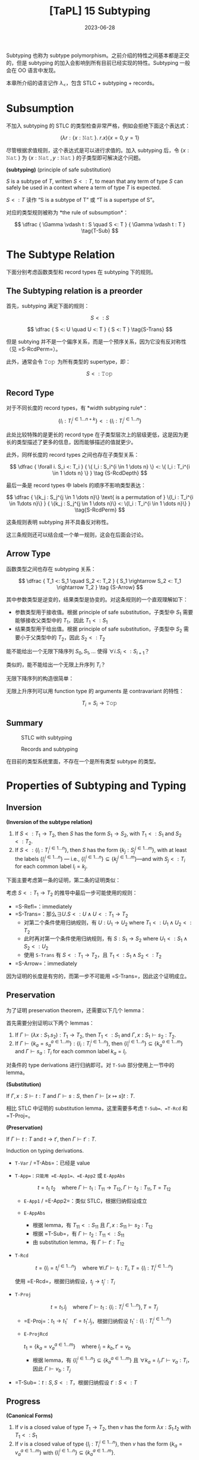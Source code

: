 #+title: [TaPL] 15 Subtyping
#+date: 2023-06-28
#+hugo_tags: 类型系统 程序语言理论 程序语义 subtyping
#+hugo_series: "Types and Programming Languages"

Subtyping 也称为 subtype polymorphism。之前介绍的特性之间基本都是正交的，但是 subtyping 的加入会影响到所有目前已经实现的特性。Subtyping 一般会在 OO 语言中发现。

本章所介绍的语言记作 \(\lambda_{<}\)，包含 STLC + subtyping + records。

* Subsumption

不加入 subtyping 的 STLC 的类型检查非常严格，例如会拒绝下面这个表达式：

\[
  (\lambda r : \{x : \operatorname{\mathtt{Nat}}\}.\ r.x) \{x=0 ,y=1\}
\]

尽管根据求值规则，这个表达式是可以进行求值的。加入 subtyping 后，令 \(\{x : \operatorname{\mathtt{Nat}}\}\) 为 \(\{x : \operatorname{\mathtt{Nat}}, y : \operatorname{\mathtt{Nat}}\}\) 的子类型即可解决这个问题。

#+begin_definition
*(subtyping)* (principle of safe substitution)

\(S\) is a subtype of \(T\), written \(S <: T\), to mean that any term of type \(S\) can safely be used in a context where a term of type \(T\) is expected.
#+end_definition

\(S <: T\) 读作 “S is a subtype of T” 或 “T is a supertype of S”。

对应的类型规则被称为 *the rule of subsumption*：

\[
  \dfrac {
    \Gamma \vdash t : S
    \quad
    S <: T
  } {
    \Gamma \vdash t : T
  } \tag{T-Sub}
\]

* The Subtype Relation

下面分别考虑函数类型和 record types 在 subtyping 下的规则。

** The Subtyping relation is a preorder
首先，subtyping 满足下面的规则：

\[ S <: S \tag{S-Refl} \]

\[
  \dfrac {
    S <: U
    \quad
    U <: T
  } {
    S <: T
  } \tag{S-Trans}
\]

但是 subtying 并不是一个偏序关系，而是一个预序关系，因为它没有反对称性（见 =S-RcdPerm=）。

此外，通常会令 \(\operatorname{\mathtt{Top}}\) 为所有类型的 supertype，即：

\[S <: \operatorname{\mathtt{Top}} \tag{S-Top}\]

** Record Type
对于不同长度的 record types，有 *width subtyping rule*：

\[ \{ l_i : T_i^{i \in 1 \dots n+k}\} <: \{ l_i : T_i^{i \in 1 \dots n}\}  \tag{S-RcdWidth} \]

此处比较特殊的是更长的 record type 在子类型层次上的层级更低，这是因为更长的类型描述了更多的信息，因而能够描述的值就更少。

此外，同样长度的 record types 之间也存在子类型关系：

\[ \dfrac {
    \forall i. S_i <: T_i
  } {
    \{ l_i : S_i^{i \in 1 \dots n} \} <: \{ l_i : T_i^{i \in 1 \dots n} \}
  } \tag {S-RcdDepth}
\]

最后一条是 record types 中 labels 的顺序不影响类型表达：

\[
\dfrac {
  \{k_j : S_j^{j \in 1 \dots n}\} \text{ is a permutation of } \{l_i : T_i^{i \in 1\dots n}\}
} {
  \{k_j : S_j^{j \in 1 \dots n}\} <: \{l_i : T_i^{i \in 1 \dots n}\}
} \tag{S-RcdPerm}
\]

这条规则表明 subtyping 并不具备反对称性。

这三条规则还可以结合成一个单一规则，这会在后面会讨论。

** Arrow Type

函数类型之间也存在 subtyping 关系：

\[ \dfrac {
    T_1 <: S_1
    \quad
    S_2 <: T_2
  } {
    S_1 \rightarrow S_2 <: T_1 \rightarrow T_2
  } \tag {S-Arrow}
\]

其中参数类型是逆变的，结果类型是协变的。对这条规则的一个直观理解如下：

- 参数类型用于接收值。根据 principle of safe substitution，子类型中 \(S_1\) 需要能够接收父类型中的 \(T_1\)，因此 \(T_1 <: S_1\)
- 结果类型用于给出值。根据 principle of safe substitution，子类型中 \(S_2\) 需要小于父类型中的 \(T_2\)，因此 \(S_2 <: T_2\)
  
#+begin_question
能不能给出一个无限下降序列 \(S_0, S_1, \dots\) 使得 \(\forall i. S_i <: S_{i+1}\)？

类似的，能不能给出一个无限上升序列 \(T_{i}\)？
#+end_question
#+begin_answer
无限下降序列的构造很简单：

\begin{aligned}
& S_0 = \{\} \\
& S_1 = \{a_1 : \operatorname{\mathtt{Top}}\} \\
& S_2 = \{a_1 : \operatorname{\mathtt{Top}}, a_2 : \operatorname{\mathtt{Top}}\} \\
& \dots
\end{aligned}

无限上升序列可以用 function type 的 arguments 是 contravariant 的特性：

\[T_i = S_i \rightarrow \operatorname{\mathtt{Top}}\]
#+end_answer

** Summary
#+caption: STLC with subtyping
[[/img/in-post/post-tapl/15-1-stlc-with-subtyping.png]]

#+caption: Records and subtyping
[[/img/in-post/post-tapl/15-3-records-and-subtyping.png]]

在目前的类型系统里面，不存在一个是所有类型 subtype 的类型。

* Properties of Subtyping and Typing

** Inversion

#+begin_lemma
*(Inversion of the subtype relation)*

1. If \(S <: T_1 \rightarrow T_2\), then \(S\) has the form \(S_1 \rightarrow S_2\), with \(T_1 <: S_1\) and \(S_2 <:T_2\).
2. If \(S <: \{l_i : T_i^{i \in 1 \dots n}\}\), then \(S\) has the form \(\{k_j : S_j^{j \in 1 \dots m}\}\), with at least the labels \(\{l_i^{i \in 1 \dots n}\}\) — i.e., \(\{l_i^{i \in 1 \dots n}\} \subseteq \{k_j^{j \in 1 \dots m}\}\)—and with \(S_j <: T_i\) for each common label \(l_i = k_j\).
#+end_lemma
#+begin_proof
下面主要考虑第一条的证明，第二条的证明类似：

考虑 \(S <: T_1 \rightarrow T_2\) 的推导中最后一步可能使用的规则：
   - =S-Refl=：immediately
   - =S-Trans=：那么\(\exists U. S <: U \wedge U <: T_1 \rightarrow T_2\)
     + 对第二个条件使用归纳规则，有 \(U : U_1 \rightarrow U_2 \text{ where } T_1 <: U_1 \wedge U_2 <: T_2\)
     + 此时再对第一个条件使用归纳规则，有 \(S : S_1 \rightarrow S_2 \text{ where } U_1 <: S_1 \wedge S_2 <: U_2\)
     + 使用 =S-Trans= 有 \(S <: T_1 \rightarrow T_2\)，且 \(T_1 <: S_1 \wedge S_2 <: T_2\)
   - =S-Arrow=：immediately

因为证明的长度是有穷的，而第一步不可能用 =S-Trans=，因此这个证明成立。
#+end_proof

** Preservation

为了证明 preservation theorem，还需要以下几个 lemma：

#+begin_lemma
首先需要分别证明以下两个 lemmas：
1. If \(\Gamma \vdash (\lambda x : S_1 . s_2) : T_1 \rightarrow T_2\), then \(T_1 <: S_1\) and \(\Gamma, x : S_1 \vdash s_2 : T_2\).
2. If \(\Gamma \vdash \{ k_a = s_a^{a \in 1 \dots m}\} : \{l_i : T_i^{i \in 1 \dots n}\}\), then \(\{l_i^{i \in 1 \dots n}\} \subseteq \{k_a^{a \in 1 \dots m}\}\) and \(\Gamma \vdash s_a : T_i\) for each common label \(k_a = l_i\).
#+end_lemma
#+begin_proof
对条件的 type derivations 进行归纳即可。对 =T-Sub= 部分使用上一节中的 lemma。
#+end_proof

#+begin_lemma
*(Substitution)*

If \(\Gamma, x : S \vdash t : T\) and \(\Gamma \vdash s : S\), then \(\Gamma \vdash [x \mapsto s]t : T\).
#+end_lemma
#+begin_proof
相比 STLC 中证明的 substitution lemma，这里需要多考虑 =T-Sub=、=T-Rcd= 和 =T-Proj=。
#+end_proof

#+begin_theorem
*(Preservation)*

If \(\Gamma \vdash t : T\) and \(t \rightarrow t'\), then \(\Gamma \vdash t' : T\).
#+end_theorem
#+begin_proof
Induction on typing derivations.

- =T-Var= / =T-Abs=：已经是 value
- =T-App=：只能用 =E-App1=、=E-App2= 或 =E-AppAbs=

  \[
  t = t_1\ t_2 \quad \text{where}\ \Gamma \vdash t_1 : T_{11} \rightarrow T_{12}, \Gamma \vdash t_2 : T_{11}, T = T_{12}
  \]

  + =E-App1= / =E-App2=：类似 STLC，根据归纳假设成立
  + =E-AppAbs=

    \begin{aligned}
      & t_1 = \lambda x : S_{11}. t_{12} \\
      & t_2 = v_2 \\
      & t' = [x \mapsto v_2] t_{12}
    \end{aligned} 

    + 根据 lemma，有 \(T_{11} <: S_{11}\) 且 \(\Gamma, x : S_{11} \vdash s_2 : T_{12}\)
    + 根据 =T-Sub=，有 \(\Gamma \vdash t_2 : T_{11} <: S_{11}\)
    + 由 substitution lemma，有 \(\Gamma \vdash t' : T_{12}\)
- =T-Rcd=

  \[t = \{l_i = t_i ^{i \in 1 \dots n}\} \quad \text{where } \forall i. \Gamma \vdash t_i : T_i, T = \{l_i : T_i ^{i \in 1 \dots n}\}\]

  使用 =E-Rcd=，根据归纳假设，\(t_j \rightarrow t_j' : T_i\)
- =T-Proj=

  \[t = t_1.l_j \quad \text{where } \Gamma \vdash t_1 : \{l_i : T_i ^{i \in 1 \dots n}\}, T = T_j\]

  + =E-Proj=：\(t_1 \rightarrow t_1' \quad t' = t_1'.l_j\)，根据归纳假设 \(t_1' : \{l_i : T_i ^{i \in 1 \dots n}\}\)
  + =E-ProjRcd=

    \(t_1 = \{k_a = v_a ^{a \in 1 \dots m}\} \quad \text{where } l_j = k_b, t' = v_b\)

    + 根据 lemma，有 \(\{l_{i}^{i \in 1 \dots n}\} \subseteq \{k_{a}^{a \in 1 \dots m}\}\) 且 \(\forall k_{a} = l_{i}. \Gamma \vdash v_a : T_i\)，因此 \(\Gamma \vdash v_b : T_j\)
- =T-Sub=：\(t : S, S <: T\)，根据归纳假设 \(t' : S <: T\)
#+end_proof

** Progress

#+begin_Lemma
*(Canonical Forms)*

1. If \(v\) is a closed value of type \(T_1 \rightarrow T_2\), then \(v\) has the form \(\lambda x : S_1. t_2\) with \(T_1 <: S_1\)
2. If \(v\) is a closed value of type \(\{l_i : T_i^{i\in1 \dots n}\}\), then \(v\) has the form \(\{k_a = v_a^{a \in 1 \dots m}\}\) with \(\{l_i^{i \in 1 \dots n}\}\subseteq \{k_a^{a \in 1 \dots m}\}\).
#+end_Lemma
#+begin_proof
Induction on typing derivations, using inversion lemma for =T-Sub=.
#+end_proof

#+begin_theorem
If \(t\) is a closed, well-typed term, then either \(t\) is a value or else there is some \(t'\) with \(t \rightarrow t'\).
#+end_theorem
#+begin_proof
Induction on typing derivations.

- =T-Var=：不可能，因为 \(t\) 是封闭的
- =T-Abs=：已经是 value
- =T-App=：如果能用 =E-App1= 或 =E-App2=，则能继续求值；否则 \(t_1\) 和 \(t_2\) 都是 values，根据 canonical forms lemma，\(v_1 = \lambda x : S_1. t_2\) 且 \(T_1 <: S_1\)，又 \(v_2 : T_1\)，因此可以使用 =E-AppAbs=
- =T-Rcd=：如果继续求值，则用 =E-Rcd=；否则 \(t\) 已经是一个 value
- =T-Proj=：\(t = t_1.l_j\) 且 \(\vdash t_1 : \{l_i : T_i ^{i \in 1 \dots n}\}\)。如果 \(t\) 不是 value，则用 =E-Proj=；否则根据 Canonical form lemma，有 \(\{k_a = v_a^{a \in 1 \dots m}\}\) 且 \(\{l_i^{i \in 1 \dots n}\}\subseteq \{k_a^{a \in 1 \dots m}\}\)，因此 \(l_j \in \{k_a^{a \in 1 \dots m}\}\)，因此可以使用 =E-ProjRcd=
- =T-Sub=：根据归纳假设，成立
#+end_proof

* The Top and Bottom Types

=Top= 类型（maximal type）在 STLC with subtyping 中不是必须的，但是定义中经常会包含它，包括以下几个原因：

- 它对应了 OO 语言中的 =Object= 类型
- 在包含 subtyping 和 parametric polymorphism 的类型系统中通常会包含 =Top=，利用它能够从 bounded quantification 中恢复原来的 unbounded quantification

下面讨论 bottom type（minimal type），将其加入现有的类型系统并不会破坏类型系统的性质。

#+caption: Bottom type
[[/img/in-post/post-tapl/15-4-bottom-type.png]]

如果 bottom type 存在，那么其值应当是空的。否则设 \(\vdash v : \operatorname{\mathtt{Bot}} <: \operatorname{\mathtt{Top}} \rightarrow \operatorname{\mathtt{Top}}\)，那么根据 canonical forms，\(v\) 一定具有类似 \(\lambda x : S_1. t_2\) 的形式。同理，从 record type 的角度还可以得到 \(\vdash v :\operatorname{\mathtt{Bot}} <: \{\}\)，则 \(v\) 是一个 record。矛盾。因此 \(v\) 不存在。

将 bottom type 加入类型系统有以下两方面的好处：
- 由于 bottom type 中没有值，因此它可以用来表达一个不会返回的函数；
- 由于 bottom type 是任意类型的 subtype，因此它可以用在任何位置
  + 例如在异常中令 =error= 的返回类型为 =Bot=，则可以写出下面的 term

    \[
      \lambda x : T. \operatorname{\mathtt{if}} \text{ $\langle$check x is reasonable$\rangle$ } \operatorname{\mathtt{then}} \text{ $\langle$computation$\rangle$ } \operatorname{\mathtt{else}}\ \operatorname{\mathtt{error}}
    \]
  + 在实现 polymorphism 的语言中通常令其为 \(\forall X. X\)

但是加入 =Bot= 会使类型推导算法和类型系统性质的证明变得更加复杂。例如在考虑 \(t_1\ t_2\) 中 \(t_1\) 的类型时，不仅需要考虑 arrow type 的情况，还要考虑 =Bot= 的情况。

因此在本书的剩余部分不会再考虑 =Bot=。

* Subtyping and Other Features

由于 subtyping 的加入会影响到其他特性，因此在 \(\lambda_{<}\) 中加入新特性前需要认真考虑每个类型。

** Ascription and Casting

在 Java 或 C++ 等语言中，ascription 被用作 *casting*，写作 =(T) t=。Casting 分为 up-casts 和 down-casts：

- Up-casts 中，term 被 ascribed 成 supertype。在这种情况下，typechecker 会利用 =T-Sub= 和前面给出的 =T-Ascribe= 来推导类型，不需要添加额外的规则。Up-casts 可以看作一种“抽象”，它可以用作在当前的上下文中隐藏当前 term 的一些信息，例如隐藏 records 中的 field 或者 objects 的 methods
  
  \[
  \dfrac{
    \dfrac{
      \dfrac{\dots}{\Gamma \vdash t : S}
      \quad
      \dfrac{\dots}{S <: T}
    }{
      \Gamma \vdash t : T
    } \text{T-Sub}
  }{
    \Gamma \vdash t\ \operatorname{\mathtt{as}}\ T : T
  } \text{T-Ascribe}
  \]
  
- Down-casts 用于为 typechecker 无法静态推导出的类型信息。为了实现 down-casts，需要添加下面这条规则让用户可以任意添加 down-casts 信息

  \[
  \dfrac{
    \Gamma \vdash t_1 : S
  }{
    \Gamma \vdash t_1\ \operatorname{\mathtt{as}}\ T : T
  } \tag{T-Downcast}
  \]

  这使得 typechecker 无法在静态分析的时候保证系统的稳健性，因此通常语言会在运行时添加额外的类型检查（dynamic type-testing），即添加下面这条 evaluation 规则：

  \[
  \dfrac{
    \vdash v : T
  } {
    v\ \operatorname{\mathtt{as}}\ T \rightarrow v
  } \tag{E-Downcast}
  \]

添加了 down-casts 之后，类型系统的 progress 性质被破坏，因为用户给出的 down-casts 规则可能导致 evaluation 的过程 stuck。在支持 down-casts 的语言中通常提供了两种解决方案：

- 转换失败时引发一个异常来避免程序 stuck
- 使用 dynamic type test 来实现 down-casts。规则如下所示：

  \[
  \dfrac{
    \Gamma \vdash t_1 : S \quad \Gamma, x : T \vdash t_2 : U \quad \Gamma \vdash t3 : U
  }{
    \Gamma \vdash (\operatorname{\mathtt{if}}\ t_1\ \operatorname{\mathtt{in}}\ T\ \operatorname{\mathtt{then}}\ x \rightarrow t_2\ \operatorname{\mathtt{else}}\ t_3) : U
  } \tag{T-Typetest}
  \]

  \[
  \dfrac{
    \vdash v_1 : T
  }{
    (\operatorname{\mathtt{if}}\ v1\ \operatorname{\mathtt{in}}\ T\ \operatorname{\mathtt{then}}\ x \rightarrow t_2\ \operatorname{\mathtt{else}}\ t_3) \rightarrow [x \mapsto v_1] t_2
  } \tag{E-Typetest1}
  \]

  \[
  \dfrac{
    \nvdash v_1 : T
  }{
    (\operatorname{\mathtt{if}}\ v_1\ \operatorname{\mathtt{in}}\ T\ \operatorname{\mathtt{then}}\ x \rightarrow t_2\ \operatorname{\mathtt{else}}\ t_3) \rightarrow t_3
  } \tag{E-Typetest2}
  \]

早期的 Java 中使用 down-casts 实现类似了简陋的 polymorphism。例如 Java 中的 =List= 实际上是 =List Object=。在使用时从中取出元素需要手动 down-cast 到之前的类型。尽管这样让程序变得不安全，但是这样能在不实现 polymorphism 的情况下实现泛型，简化了类型系统设计。

Down-casts 也在 Java 的反射中起到了重要作用。通过反射，程序能够动态地加载类并创建对象。而创建出的对象的类型在静态期是无法分析的，因此它们的默认类型都是 =Object=。因此需要通过 down-casts 将其转换到需要的类型以使用。

由于 down-casts 需要让程序进行动态类型检查，这使得编译出的程序包含了一套类型检查程序，让程序变得更加复杂。为了解决这个问题，语言会通过 type tags 来实现 down-casts（类似 data constructor）。Type tags 会为变量保存其实际类型，以简化动态类型检查的过程。

** Variants

Variants 可以看作和 records 是对偶的，因此其规则也和 record types 对应。区别在于在 record types 中 fields 较少的类型“更大”，而 variants 中 fields 更多的类型“更大”。

#+caption: Variants and subtyping
[[/img/in-post/post-tapl/15-5-variants-and-subtyping.png]]

加入了 subtyping for variants 后，使用 variants 时可以变得更方便：不需要每次都写使用 \(\langle l=t \rangle \ \operatorname{\mathtt{as}}\ \langle l_i : T_i^{i \in 1 \dots n} \rangle\)，只需要写 \(\langle l = t \rangle\) 然后利用 =S-VariantWidth= 即可。

** Lists

Lists 类似 records、variants 和函数的结果类型，都是共变函子（而函数的参数类型是反变函子）：

\[
\dfrac{
  S_1 <: T_1
}{
  \operatorname{\mathtt{List}}\ S_1 <: \operatorname{\mathtt{List}}\ T_1
} \tag{S-List}
\]

** Reference

*** Invariant

=Ref= 既不是共变函子，也不是反变函子，而是一个不变函子：

\[
\dfrac {
  S_1 <: T_1
  \quad
  T_1 <: S_1
} {
  \operatorname{\mathtt{Ref}}\ S_1 <: \operatorname{\mathtt{Ref}}\ T_1
} \tag{S-Ref}
\]

两个 reference 有子类型关系仅当它们在子类型关系中是等价的。例如对于在 record type 中，labels 的顺序变换不改变它们在子类型中的等价性：\(\operatorname{\mathtt{Ref}}\ \{a : \operatorname{\mathtt{Bool}}, b : \operatorname{\mathtt{Nat}}\} <: \operatorname{\mathtt{Ref}} \{b : \operatorname{\mathtt{Nat}}, a : \operatorname{\mathtt{Bool}}\}\)。

Reference type 的 subtyping 规则之所以这么受限，是因为它们有两种操作：读取（=!=）和赋值（=:==）。设 \(\operatorname{\mathtt{Ref}}\ S_1\)，进行读取时希望得到 \(T_1\)，则 \(S_1 <: T_1\)（即读取到的类型应当比期望的更小）；写入时提供的类型为 \(T_1\)，则需要 \(T_1 <: S_1\)（即写入的类型应当比允许的更小）。

*** Array

前面的 arrays 是 references 实现的，因此 arrays 也是 invariant 的。

\[
\dfrac{
  S_1 <: T_1
  \quad
  T_1 <: S_1
} {
  \operatorname{\mathtt{Arraye}}\ S_1 <: \operatorname{\mathtt{Array}}\ T_1
} \tag{S-Array}
\]

在 Java 中，数组是协变的：\([S_1] <: [T_1]\)。这是为了在缺少 parametric polymorphism 的情况下实现一些基本的操作。但是现在这个特性已经被认为是错误的，因为它会导致每次对数组进行操作时都要进行动态类型检查，并导致程序的运行效率降低。

*** A more refined rules (sources and sinks)

为了让 references 的分析更加精细化，可以将其两种操作分开来：

- \(\operatorname{\mathtt{Source}}\ T\) 能读但是不能写
- \(\operatorname{\mathtt{Sink}}\ T\) 能写但是不能读
- \(\operatorname{\mathtt{Ref}}\ T\) 是二者的结合

\[
\dfrac{
  \Gamma | \Sigma \vdash t_1 : \operatorname{\mathtt{Source}}\ T_{11}
} {
  \Gamma | \Sigma \vdash !t_1 : T_{11}
} \tag{T-Deref}
\]

\[
\dfrac{
  \Gamma | \Sigma \vdash t_1 : \operatorname{\mathtt{Sink}}\ T_{11}
  \quad
  \Gamma | \Sigma \vdash t_2 : \ T_{11}
} {
  \Gamma | \Sigma \vdash t_1 := t_2 : \operatorname{\mathtt{Unit}}
} \tag{T-Assign}
\]

此时 =Source= 是共变的，=Sink= 是反变的。

\[
\dfrac{
  S_1 <: T_1
}{
  \operatorname{\mathtt{Source}}\ S_1 <: \operatorname{\mathtt{Source}}\ T_1
} \tag{S-Source}
\]

\[
\dfrac{
  T_1 <: S_1
}{
  \operatorname{\mathtt{Sink}}\ S_1 <: \operatorname{\mathtt{Sink}}\ T_1
} \tag{S-Sink}
\]

由于 references 的功能更多，所以应该让它能够“退化到” sources 或者 sinks，因此应该让 references 成为子类型：

\[\operatorname{\mathtt{Ref}}\ T_1 <: \operatorname{\mathtt{Source}}\ T_1 \tag{S-RefSource}\]

\[\operatorname{\mathtt{Ref}}\ T_1 <: \operatorname{\mathtt{Sink}}\ T_1 \tag{S-RefSink}\]

*** Channels

Channel types 常见于并发编程语言，它和 reference types 非常相似：一个 channel 可以用于读，也可以用于写。因此 channel types 也是 invariant 的。

但是如果模仿 source types 和 sink types 对 channel types 进行拆分：

- Input channels 即 sources types 是共变的
- Output channels 即 sink types 是反变的

** Base types

Base types 之间也可以有 subtyping 的关系，例如常见的 \(\operatorname{\mathtt{Bool}} <: \operatorname{\mathtt{Nat}}\)。

* Coercion Semantics for Subtyping

Subtyping 有两种理解方式，一种是前面的 subset semantics，认为父类型所表达的范围包含了子类型。但是这种理解方式在实现时存在一些问题。下面将介绍另一种理解方式：coercion semantics。

** Problems with the Subset Semantics

本章中提到的 subtyping 只影响程序的类型推导过程，而不会影响程序的 evaluation 结果。但是 subtyping 可能会带来运行时的效率损失。

- 例如令 \(\operatorname{\mathtt{Int}} <: \operatorname{\mathtt{Float}}\)，在实际实现中，二者的实现方式是完全不同的。为了实现这一条 subtyping，必须要对类型进行装箱（tagged or boxed），添加额外的标签标记当前的类型。但是这就导致许多操作都要进行类型检查和拆箱工作，尽管编译器能优化掉一些操作，但是还是会导致性能上的损失。
- Subtyping with permutation rule 也会对 record type 的运行产生影响。在 projection 中，\(\{l_i = v_i^{i \in 1 \dots n}\}.l_j \rightarrow v_j\) 在计算时需要遍历所有标签来找到对应的值。

** Coercion Semantics

Coersion semantics 会将一个带 subtyping 的语言翻译到一个不带 subtyping 的低级语言上。在类型检查的时候，如果发现了 subtyping，那么它会利用事先准备好的翻译规则将子类型转换为父类型。

包含 subtyping 的语言的 coercion semantics 可以看作一个函数 \(\llbracket - \rrbracket\)，能将其翻译到不带 subtyping 的低级语言（例如 λ 演算或机器码）。这里将带 =Unit= 类型的 STLC 作为目标语言。规则如下：

\[\llbracket \operatorname{\mathtt{Top}} \rrbracket = \operatorname{\mathtt{Unit}}\]

\[\llbracket T_1 \rightarrow T_2 \rrbracket = \llbracket T_1 \rrbracket \rightarrow \llbracket T_2 \rrbracket \]

\[\llbracket \{l_i : T_i ^{i \in 1 \dots n}\} \rrbracket = \{l_i : \llbracket T_i \rrbracket ^{i \in 1 \dots n}\}\]

在翻译一个 term 的时候，其 type derivation 中用到了 subtyping rules 的地方需要插入 run-time coercions。因此应该根据 type derivations 进行转换，即需要根据 typing rules 编写转换规则。为了能针对不同的 subtyping rules 给出不同的转换规则，这里用函数 \(\llbracket - \rrbracket\) 将 subtyping rules 翻译到其对应的转换规则。

下面给出了 subtyping rules 的转换函数，其中 \(\mathcal{C} :: S <: T\) 表示一个结果为 \(\mathcal{S <: T}\) 的 type derivation \(\mathcal{C}\)。这个函数会将 subtyping rules 映射到一个 coercion。Coercions 是一个目标语言（这里是 \(\lambda_\rightarrow\)）上的函数，\(\mathcal{C} :: S <: T\) 会将 \(\llbracket S \rrbracket\) 翻译到 \(\llbracket T \rrbracket\)。

\[\llbracket \dfrac{}{T <: T} \rrbracket = \lambda x : \llbracket T \rrbracket . x\]

\[\llbracket \dfrac{}{S <: \operatorname{\mathtt{Top}}} \rrbracket = \lambda x : \llbracket S \rrbracket . \operatorname{\mathtt{unit}}\]

\[\llbracket \dfrac{\mathcal{C}_1 :: S <: U \quad \mathcal{C}_2 :: U <: T}{S <: T} \rrbracket = \lambda x : \llbracket S \rrbracket . \llbracket \mathcal{C}_2 \rrbracket(\llbracket \mathcal{C}_1 \rrbracket)\ x\]

\[\llbracket \dfrac {
    \mathcal{C}_1 :: T_1 <: S_1
    \quad
    \mathcal{C}_2 :: S_2 <: T_2
  } {
    S_1 \rightarrow S_2 <: T_1 \rightarrow T_2
    } \rrbracket = \lambda f : \llbracket S_1 \rightarrow S_2 \rrbracket . \lambda x : \llbracket T_1 \rrbracket . \llbracket \mathcal{C}_2  \rrbracket (f(\llbracket \mathcal{C}_1 \rrbracket\ x))
\]

\[\llbracket \{ l_i : T_i^{i \in 1 \dots n+k}\} <: \{ l_i : T_i^{i \in 1 \dots n}\} \rrbracket = \lambda r : \{l_i : \llbracket T_i \rrbracket ^{i \in 1 \dots n+k}\}. \{l_i = r.l_i^{i \in 1 \dots n}\}\]

\[\llbracket \dfrac {
    \forall i. \mathcal{C}_i :: S_i <: T_i
  } {
    \{ l_i : S_i^{i \in 1 \dots n} \} <: \{ l_i : T_i^{i \in 1 \dots n} \}
  } \rrbracket = \lambda r : \{l_i : \llbracket S_i \rrbracket ^ {i \in 1 \dots n}\}. \{l_i = \llbracket \mathcal{C}_i \rrbracket(r.l_i) ^{i \in 1 \dots n}\}\]

\[\llbracket \dfrac {
  \{k_j : S_j^{j \in 1 \dots n}\} \text{ is a permutation of } \{l_i : T_i^{i \in 1\dots n}\}
} {
  \{k_j : S_j^{j \in 1 \dots n}\} <: \{l_i : T_i^{i \in 1 \dots n}\}
} \rrbracket = \lambda r : \{k_j : \llbracket S_i \rrbracket ^{j \in 1 \dots n}\}. \{l_i = r.l_i^{i \in 1 \dots n}\}\]

#+begin_lemma
If \(\mathcal{C} :: S <: T\), then \(\vdash \llbracket \mathcal{C} \rrbracket : \llbracket S \rrbracket \rightarrow \llbracket T \rrbracket\).
#+end_lemma

类似的，type derivation 也可以这样翻译。\(\mathcal{D} :: \Gamma \vdash t : T\) 的翻译 \(\llbracket \mathcal{D} \rrbracket : \llbracket T \rrbracket\) 是目标语言上的 term \(t\)。这种翻译函数也被称为 Penn translation。

\[\llbracket \dfrac{x : T \in \Gamma}{\Gamma \vdash x : T} \rrbracket = x\]

\[\llbracket \dfrac{\mathcal{D}_2 :: \Gamma, x : T_1 \vdash t_2 : T_2}{\Gamma \vdash \lambda x : T_1 : T_1 \rightarrow T_2} \rrbracket = \lambda x. \llbracket T_2 \rrbracket . \llbracket D_2 \rrbracket\]

\[\llbracket \dfrac{\mathcal{D}_1 :: \Gamma \vdash t_1 : T_{11} \rightarrow T_{12} \quad \mathcal{D}_2 :: \Gamma \vdash t_2 : T_{11}}{\Gamma \vdash t_1\ t_2 : T_{12}} \rrbracket = \llbracket \mathcal{D}_1 \rrbracket \llbracket \mathcal{D}_2 \rrbracket\]

\[\llbracket \dfrac{\forall i. \mathcal{D}_i :: \Gamma \vdash t_i : T_i}{\Gamma \vdash \{l_i = t_i ^{i \in 1 \dots n}\} : \{l_i : T_i ^{i \in 1 \dots n}\}} \rrbracket = \{l_i = \llbracket D_i \rrbracket^{i \in 1 \dots n}\}\]

\[\llbracket \dfrac{\mathcal{D}_1 :: \Gamma \vdash t_1 : \{l_i : T_i^{i \in 1 \dots n}\}}{\Gamma \vdash t_1.l_j : T_j} \rrbracket = \llbracket D_1 \rrbracket .l_j\]

\[\llbracket \dfrac{\mathcal{D} :: \Gamma \vdash t : S \quad \mathcal{C} :: S <: T}{\Gamma \vdash t : T} \rrbracket = \llbracket \mathcal{C} \rrbracket \llbracket \mathcal{D} \rrbracket\]

#+begin_theorem
If \(\mathcal{D} :: \Gamma \vdash t : T\), then \(\llbracket \Gamma \rrbracket \vdash \llbracket \mathcal{D} \rrbracket : \llbracket T \rrbracket\), where \(\llbracket \Gamma \rrbracket\) is the pointwise extension of the type translation to contexts: \(\llbracket \emptyset \rrbracket = \emptyset\) and \(\llbracket \Gamma , x:T \rrbracket = \llbracket \Gamma \rrbracket, x:\llbracket T \rrbracket\).
#+end_theorem

#+begin_sample
\[\llbracket \operatorname{\mathtt{Bool}} <: \operatorname{\mathtt{Int}} \rrbracket = \lambda b : \operatorname{\mathtt{Bool}}. \operatorname{\mathtt{if}}\ b\ \operatorname{\mathtt{then}}\ 1\ \operatorname{\mathtt{else}}\ 0\]

\[\llbracket \operatorname{\mathtt{Int}} <: \operatorname{\mathtt{String}} \rrbracket = \operatorname{\mathtt{intToString}}\]

因此

\[\llbracket \operatorname{\mathtt{Bool}} <: \operatorname{\mathtt{String}} \rrbracket = \lambda b : \operatorname{\mathtt{Bool}}. \operatorname{\mathtt{intToString}} (\operatorname{\mathtt{if}}\ b\ \operatorname{\mathtt{then}}\ 1\ \operatorname{\mathtt{else}}\ 0)\]
#+end_sample

** Coherence

在类型转换的过程中可能会遇到一致性的问题。

例如希望将 \(\operatorname{\mathtt{Bool}}\) 转换到 \(\operatorname{\mathtt{String}}\)，并且现在已经有下面四条规则：

\[\llbracket \operatorname{\mathtt{Bool}} <: \operatorname{\mathtt{Int}} \rrbracket = \lambda b : \operatorname{\mathtt{Bool}}. \operatorname{\mathtt{if}}\ b\ \operatorname{\mathtt{then}}\ 1\ \operatorname{\mathtt{else}}\ 0\]

\[\llbracket \operatorname{\mathtt{Int}} <: \operatorname{\mathtt{String}} \rrbracket = \operatorname{\mathtt{intToString}}\]

\[\llbracket \operatorname{\mathtt{Bool}} <: \operatorname{\mathtt{Float}} \rrbracket = \lambda b : \operatorname{\mathtt{Bool}}. \operatorname{\mathtt{if}}\ b\ \operatorname{\mathtt{then}}\ 1.0\ \operatorname{\mathtt{else}}\ 0.0\]

\[\llbracket \operatorname{\mathtt{Float}} <: \operatorname{\mathtt{String}} \rrbracket = \operatorname{\mathtt{floatToString}}\]

那么可能有两种路径：\(\operatorname{\mathtt{Bool}} \rightarrow \operatorname{\mathtt{Int}} \rightarrow \operatorname{\mathtt{String}}\) 和 \(\operatorname{\mathtt{Bool}} \rightarrow \operatorname{\mathtt{Float}} \rightarrow \operatorname{\mathtt{String}}\)，而使用不同的路径可能会得到不同的结果（例如 =true= 变成 ="1"= 或 ="1.0"=）。

为了让语言的行为确定下来，需要为转换函数添加一些强制的要求，称为 *coherence*。

#+begin_definition
A translation \(\llbracket - \rrbracket\) from typing derivations in one language to terms in another is *coherent* if, for every pair of derivations \(\mathcal{D}_1\) and \(\mathcal{D}_2\) with the same conclusion \(\Gamma \vdash t : T\), the translations \(\mathcal{D}_1\) and \(\mathcal{D}_2\) are behaviorally equivalent terms of the target language.
#+end_definition

* Intersection and Union Types

** Intersection types

Intersection type \(T_1 \wedge T_2\) 中的 terms 是两个类型的 terms 的交集，也就是既属于 \(T_1\) 又属于 \(T_2\) 的 terms。相当于其中的 terms 同时具备两个类型的特性，既可以当成 \(T_1\) 用，又可以当成 \(T_2\) 用，同时能进行两种类型的操作。

\[T_1 \wedge T_2 <: T_1 \tag{S-Inter1}\]

\[T_1 \wedge T_2 <: T_2 \tag{S-Inter2}\]

\[\dfrac{
  S <: T_1
  \quad
  S <: T_2
}{S <: T_1 \wedge T_2} \tag{S-Inter3}\]

Intersection types 用于 record types 可以合并两个 record types 的 labels：

\[
\{a_i : b_i ^ {i \in 1 \dots n}\} \wedge \{c_i : d_i ^ {i \in 1 \dots m}\} <: \{a_i : b_i ^ {i \in 1 \dots n}, c_i : d_i ^ {i \in 1 \dots m} \}
\]

Intersection types 还可以表达函数的有限重载（*finitary overloading*）：\(f : S_1 \rightarrow T_1 \wedge S_2 \rightarrow T_2\) 表示两个函数类型的重载，因此 \(f(s_1 : S_1)\) 和 \(f(s_2 : S_2)\) 都是合法的。

#+begin_sample
\(\lambda x . x + x : \operatorname{\mathtt{Int}} \rightarrow \operatorname{\mathtt{Int}} \wedge \operatorname{\mathtt{Float}} \rightarrow \operatorname{\mathtt{Float}}\)
#+end_sample

Intersection types 在类型检查会穷举每一种可能，对于匹配的某一种可能，将结果通过 \(\wedge\) 合并。因此 Intersection types 作用在 arrow types 上有下面的行为：

\[S_1 \rightarrow T_1 \wedge S_1 \rightarrow T_2 <: S_1 \rightarrow (T_1 \wedge T_2) \tag{S-Inter4} \]

对于一个包含 subtyping 和 intersection type 的系统，其中 typable 的 terms 的集合等价于 normalizing terms 的集合，即包含 intersection type 的演算系统的 type reconstruction 是一个 undecidable 的问题。

Intersection types 的一个受限制情况是 *refinement types*。其类型中包含了一个 predicate。Refinement types 用在函数的参数类型时可以用于表达函数的 pre-conditions，用作函数的结果类型时可以表达函数的 post-conditions。

** Union types

Union types 是 intersection types 的对偶，其描述了两个类型的并集。

显然 \(\operatorname{\mathtt{Nat}} \vee \operatorname{\mathtt{Nat}}\) 等价于 \(\operatorname{\mathtt{Nat}}\)。

Union types 类似 C 语言的 untagged union，无法区分值究竟是属于哪种类型。因此理论上操作 union types 时只能使用其所有类型的操作的交集，这样才不会 stuck。但是 C 语言中的 untagged union 却没有这个限制，因为 C 语言的 untagged union 时 unsafe 的。
